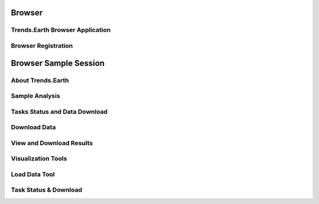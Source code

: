 .. _browser_instructions:

Browser
===================
   
Trends.Earth Browser Application
--------------------------------

Browser Registration
--------------------------------

Browser Sample Session
=======================

About Trends.Earth
--------------------------------


Sample Analysis
--------------------------------


Tasks Status and Data Download
--------------------------------


Download Data
--------------------------------


View and Download Results
------------------------------------


Visualization Tools
--------------------------------------

Load Data Tool
------------------------------------


Task Status & Download
--------------------------------------
